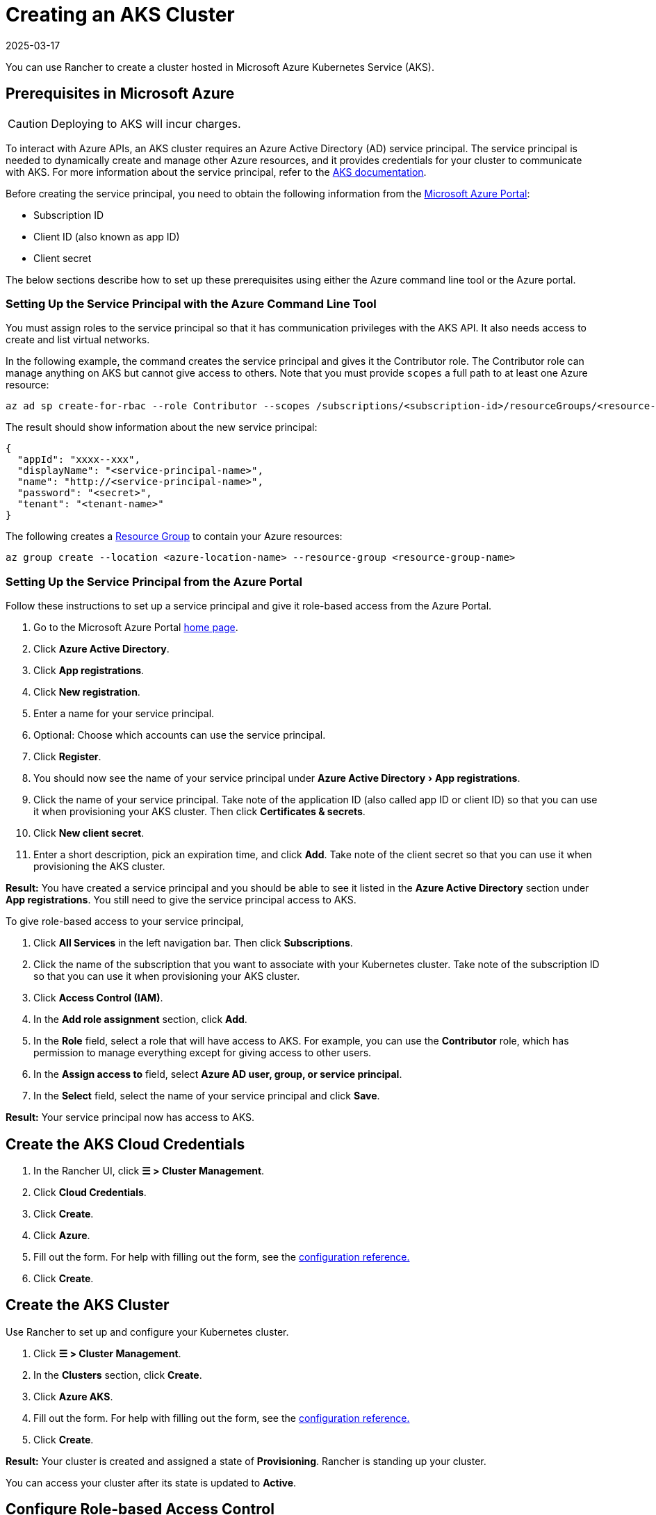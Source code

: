= Creating an AKS Cluster
:page-languages: [en, zh]
:revdate: 2025-03-17
:page-revdate: {revdate}
:experimental:

You can use Rancher to create a cluster hosted in Microsoft Azure Kubernetes Service (AKS).

== Prerequisites in Microsoft Azure

[CAUTION]
====

Deploying to AKS will incur charges.
====


To interact with Azure APIs, an AKS cluster requires an Azure Active Directory (AD) service principal. The service principal is needed to dynamically create and manage other Azure resources, and it provides credentials for your cluster to communicate with AKS. For more information about the service principal, refer to the https://docs.microsoft.com/en-us/azure/aks/kubernetes-service-principal[AKS documentation].

Before creating the service principal, you need to obtain the following information from the https://portal.azure.com[Microsoft Azure Portal]:

* Subscription ID
* Client ID (also known as app ID)
* Client secret

The below sections describe how to set up these prerequisites using either the Azure command line tool or the Azure portal.

=== Setting Up the Service Principal with the Azure Command Line Tool

You must assign roles to the service principal so that it has communication privileges with the AKS API. It also needs access to create and list virtual networks.

In the following example, the command creates the service principal and gives it the Contributor role. The Contributor role can manage anything on AKS but cannot give access to others. Note that you must provide `scopes` a full path to at least one Azure resource:

----
az ad sp create-for-rbac --role Contributor --scopes /subscriptions/<subscription-id>/resourceGroups/<resource-group-name>
----

The result should show information about the new service principal:

----
{
  "appId": "xxxx--xxx",
  "displayName": "<service-principal-name>",
  "name": "http://<service-principal-name>",
  "password": "<secret>",
  "tenant": "<tenant-name>"
}
----

The following creates a https://learn.microsoft.com/en-us/azure/azure-resource-manager/management/manage-resource-groups-cli[Resource Group] to contain your Azure resources:

----
az group create --location <azure-location-name> --resource-group <resource-group-name>
----

=== Setting Up the Service Principal from the Azure Portal

Follow these instructions to set up a service principal and give it role-based access from the Azure Portal.

. Go to the Microsoft Azure Portal https://portal.azure.com[home page].
. Click *Azure Active Directory*.
. Click *App registrations*.
. Click *New registration*.
. Enter a name for your service principal.
. Optional: Choose which accounts can use the service principal.
. Click *Register*.
. You should now see the name of your service principal under menu:Azure Active Directory[App registrations].
. Click the name of your service principal. Take note of the application ID (also called app ID or client ID) so that you can use it when provisioning your AKS cluster. Then click *Certificates & secrets*.
. Click *New client secret*.
. Enter a short description, pick an expiration time, and click *Add*. Take note of the client secret so that you can use it when provisioning the AKS cluster.

*Result:* You have created a service principal and you should be able to see it listed in the *Azure Active Directory* section under *App registrations*. You still need to give the service principal access to AKS.

To give role-based access to your service principal,

. Click *All Services* in the left navigation bar. Then click *Subscriptions*.
. Click the name of the subscription that you want to associate with your Kubernetes cluster. Take note of the subscription ID so that you can use it when provisioning your AKS cluster.
. Click *Access Control (IAM)*.
. In the *Add role assignment* section, click *Add*.
. In the *Role* field, select a role that will have access to AKS. For example, you can use the *Contributor* role, which has permission to manage everything except for giving access to other users.
. In the *Assign access to* field, select *Azure AD user, group, or service principal*.
. In the *Select* field, select the name of your service principal and click *Save*.

*Result:* Your service principal now has access to AKS.

== Create the AKS Cloud Credentials

. In the Rancher UI, click *☰ > Cluster Management*.
. Click *Cloud Credentials*.
. Click *Create*.
. Click *Azure*.
. Fill out the form. For help with filling out the form, see the xref:./configuration.adoc#_cloud_credentials[configuration reference.]
. Click *Create*.

== Create the AKS Cluster

Use Rancher to set up and configure your Kubernetes cluster.

. Click *☰ > Cluster Management*.
. In the *Clusters* section, click *Create*.
. Click *Azure AKS*.
. Fill out the form. For help with filling out the form, see the xref:cluster-deployment/hosted-kubernetes/aks/configuration.adoc[configuration reference.]
. Click *Create*.

*Result:* Your cluster is created and assigned a state of *Provisioning*. Rancher is standing up your cluster.

You can access your cluster after its state is updated to *Active*.

== Configure Role-based Access Control

When provisioning an AKS cluster in the Rancher UI, RBAC is not configurable because it is required to be enabled.

RBAC is required for AKS clusters that are registered or imported into Rancher.

=== Setting Up the Role Assignment to Service Principal with the Azure Command Line Tool

Assign the Rancher AKSv2 role to the service principal with the Azure Command Line Tool:

----
az role assignment create \
--assignee <client-id> \
--scope "/subscriptions/<subscription-id>/resourceGroups/<resource-group-name>" \
--role "Rancher AKSv2"
----

== AKS Cluster Configuration Reference

For more information about how to configure AKS clusters from the Rancher UI, see the xref:cluster-deployment/hosted-kubernetes/aks/configuration.adoc[configuration reference.]

== Private Clusters

Typically, AKS worker nodes do not get public IPs, regardless of whether the cluster is private. In a private cluster, the control plane does not have a public endpoint.

Rancher can connect to a private AKS cluster in one of two ways.

The first way to ensure that Rancher is running on the same https://docs.microsoft.com/en-us/azure/virtual-network/nat-overview[NAT] as the AKS nodes.

The second way is to run a command to register the cluster with Rancher. Once the cluster is provisioned, you can run the displayed command anywhere you can connect to the cluster's Kubernetes API. This command is displayed in a pop-up when you provision an AKS cluster with a private API endpoint enabled.

[NOTE]
====

Please be aware that when registering an existing AKS cluster, the cluster might take some time, possibly hours, to appear in the `Cluster To register` dropdown list. This outcome will be based on region.
====


For more information about connecting to an AKS private cluster, see the https://docs.microsoft.com/en-us/azure/aks/private-clusters#options-for-connecting-to-the-private-cluster[AKS documentation.]

== Setting Up the Minimum Permission Role with the Azure Command Line Tool

. Create the Minimum Rancher AKSv2 Permission Role by running this command:

----
  cat >> rancher-azure.json << EOF

  {
      "Name": "Rancher AKSv2",
      "IsCustom": true,
      "Description": "Everything needed by Rancher AKSv2 operator",
      "Actions": [
          "Microsoft.Compute/disks/delete",
          "Microsoft.Compute/disks/read",
          "Microsoft.Compute/disks/write",
          "Microsoft.Compute/diskEncryptionSets/read",
          "Microsoft.Compute/locations/DiskOperations/read",
          "Microsoft.Compute/locations/vmSizes/read",
          "Microsoft.Compute/locations/operations/read",
          "Microsoft.Compute/proximityPlacementGroups/write",
          "Microsoft.Compute/snapshots/delete",
          "Microsoft.Compute/snapshots/read",
          "Microsoft.Compute/snapshots/write",
          "Microsoft.Compute/virtualMachineScaleSets/manualUpgrade/action",
          "Microsoft.Compute/virtualMachineScaleSets/delete",
          "Microsoft.Compute/virtualMachineScaleSets/read",
          "Microsoft.Compute/virtualMachineScaleSets/virtualMachines/networkInterfaces/read",
          "Microsoft.Compute/virtualMachineScaleSets/virtualMachines/networkInterfaces/ipconfigurations/publicipaddresses/read",
          "Microsoft.Compute/virtualMachineScaleSets/virtualmachines/instanceView/read",
          "Microsoft.Compute/virtualMachineScaleSets/virtualMachines/read",
          "Microsoft.Compute/virtualMachineScaleSets/virtualMachines/write",
          "Microsoft.Compute/virtualMachineScaleSets/write",
          "Microsoft.Compute/virtualMachines/read",
          "Microsoft.Compute/virtualMachines/write",
          "Microsoft.ContainerService/managedClusters/read",
          "Microsoft.ContainerService/managedClusters/write",
          "Microsoft.ContainerService/managedClusters/delete",
          "Microsoft.ContainerService/managedClusters/accessProfiles/listCredential/action",
          "Microsoft.ContainerService/managedClusters/agentPools/read",
          "Microsoft.ContainerService/managedClusters/agentPools/write",
          "Microsoft.ContainerService/managedClusters/agentPools/delete",
          "Microsoft.ManagedIdentity/userAssignedIdentities/assign/action",
          "Microsoft.Network/applicationGateways/read",
          "Microsoft.Network/applicationGateways/write",
          "Microsoft.Network/loadBalancers/write",
          "Microsoft.Network/loadBalancers/backendAddressPools/join/action",
          "Microsoft.Network/loadBalancers/delete",
          "Microsoft.Network/loadBalancers/read",
          "Microsoft.Network/networkInterfaces/join/action",
          "Microsoft.Network/networkInterfaces/read",
          "Microsoft.Network/networkInterfaces/write",
          "Microsoft.Network/networkSecurityGroups/read",
          "Microsoft.Network/networkSecurityGroups/write",
          "Microsoft.Network/publicIPAddresses/delete",
          "Microsoft.Network/publicIPAddresses/join/action",
          "Microsoft.Network/publicIPAddresses/read",
          "Microsoft.Network/publicIPAddresses/write",
          "Microsoft.Network/publicIPPrefixes/join/action",
          "Microsoft.Network/privatednszones/*",
          "Microsoft.Network/routeTables/read",
          "Microsoft.Network/routeTables/routes/delete",
          "Microsoft.Network/routeTables/routes/read",
          "Microsoft.Network/routeTables/routes/write",
          "Microsoft.Network/routeTables/write",
          "Microsoft.Network/virtualNetworks/read",
          "Microsoft.Network/virtualNetworks/subnets/join/action",
          "Microsoft.Network/virtualNetworks/subnets/read",
          "Microsoft.Network/virtualNetworks/joinLoadBalancer/action",
          "Microsoft.OperationalInsights/workspaces/sharedkeys/read",
          "Microsoft.OperationalInsights/workspaces/read",
          "Microsoft.OperationsManagement/solutions/write",
          "Microsoft.OperationsManagement/solutions/read",
          "Microsoft.Resources/subscriptions/resourcegroups/read",
          "Microsoft.Resources/subscriptions/resourcegroups/write",
          "Microsoft.Storage/operations/read",
          "Microsoft.Storage/storageAccounts/listKeys/action",
          "Microsoft.Storage/storageAccounts/delete",
          "Microsoft.Storage/storageAccounts/read",
          "Microsoft.Storage/storageAccounts/write"
      ],
      "NotActions": [],
      "DataActions": [],
      "NotDataActions": [],
      "AssignableScopes": [
          "/subscriptions/SUBSCRIPTION_ID"
      ]
  }
  EOF
----

. Apply the Rancher AKSv2 Role:

----
  az role definition create --role-definition rancher-azure.json
----

. Verify if the Rancher AKSv2 Role was created:

----
  az role definition list | grep "Rancher AKSv2"
----

== Syncing

The AKS provisioner can synchronize the state of an AKS cluster between Rancher and the provider. For an in-depth technical explanation of how this works, see xref:cluster-deployment/hosted-kubernetes/sync-clusters.adoc[Syncing.]

For information on configuring the refresh interval, see xref:cluster-deployment/hosted-kubernetes/gke/configuration.adoc#_configuring_the_refresh_interval[this section.]

== Programmatically Creating AKS Clusters

The most common way to programmatically deploy AKS clusters through Rancher is by using the Rancher2 Terraform provider. The documentation for creating clusters with Terraform is https://registry.terraform.io/providers/rancher/rancher2/latest/docs/resources/cluster[here].

